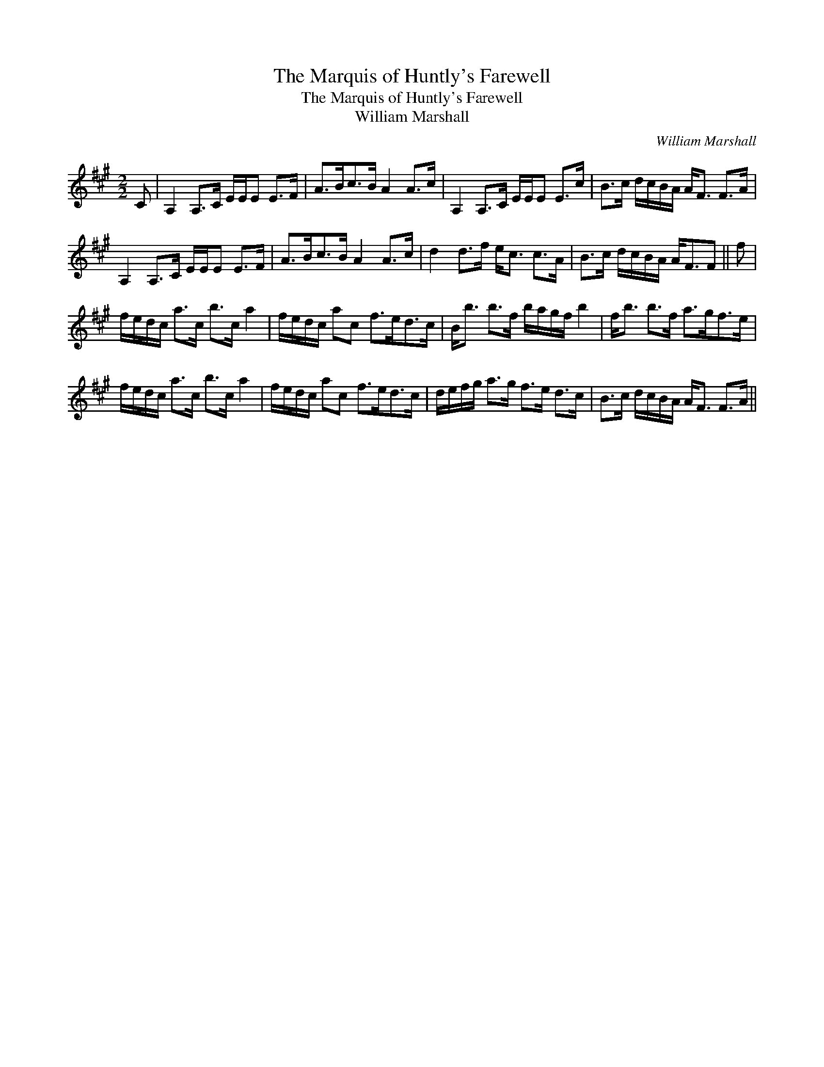 X:1
T:Marquis of Huntly's Farewell, The
T:Marquis of Huntly's Farewell, The
T:William Marshall
C:William Marshall
L:1/8
M:2/2
K:A
V:1 treble 
V:1
 C | A,2 A,>C E/E/E E>F | A>Bc>B A2 A>c | A,2 A,>C E/E/E E>c | B>c d/c/B/A/ A<F F>A | %5
 A,2 A,>C E/E/E E>F | A>Bc>B A2 A>c | d2 d>f e<c c>A | B>c d/c/B/A/ A<FF || f | %10
 f/e/d/c/ a>c b>c a2 | f/e/d/c/ ac f>ed>c | B<b b>f b/a/g/f/ b2 | f<b b>f a>gf>e | %14
 f/e/d/c/ a>c b>c a2 | f/e/d/c/ ac f>ed>c | d/e/f/g/ a>g f>e d>c | B>c d/c/B/A/ A<F F>A || %18

